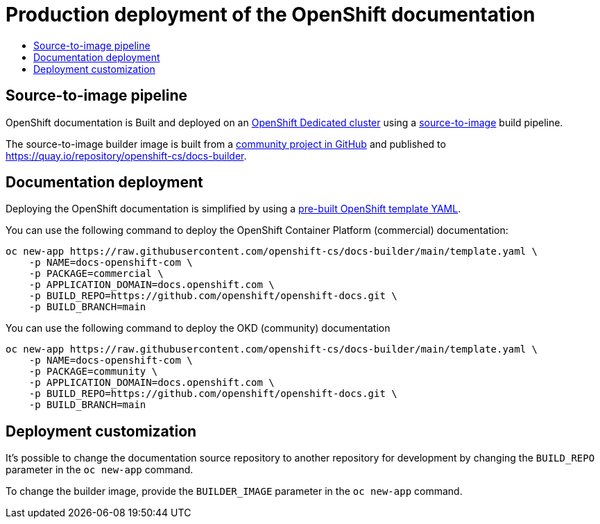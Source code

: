 [id="contributing-to-docs-docs-production-deployment"]
= Production deployment of the OpenShift documentation
:icons:
:toc: macro
:toc-title:
:toclevels: 1
:linkattrs:
:description: How to deploy the entire set of documentation

toc::[]

== Source-to-image pipeline
OpenShift documentation is Built and deployed on an https://cloud.redhat.com/products/dedicated/[OpenShift Dedicated cluster]
using a https://github.com/openshift/source-to-image[source-to-image] build pipeline.

The source-to-image builder image is built from a https://github.com/openshift-cs/docs-builder/[community project in GitHub]
and published to https://quay.io/repository/openshift-cs/docs-builder.

== Documentation deployment
Deploying the OpenShift documentation is simplified by using a
https://github.com/openshift-cs/docs-builder/blob/main/template.yaml[pre-built OpenShift template YAML].

You can use the following command to deploy the OpenShift Container Platform (commercial) documentation:

[source,terminal]
----
oc new-app https://raw.githubusercontent.com/openshift-cs/docs-builder/main/template.yaml \
    -p NAME=docs-openshift-com \
    -p PACKAGE=commercial \
    -p APPLICATION_DOMAIN=docs.openshift.com \
    -p BUILD_REPO=https://github.com/openshift/openshift-docs.git \
    -p BUILD_BRANCH=main
----

You can use the following command to deploy the OKD (community) documentation

[source,terminal]
----
oc new-app https://raw.githubusercontent.com/openshift-cs/docs-builder/main/template.yaml \
    -p NAME=docs-openshift-com \
    -p PACKAGE=community \
    -p APPLICATION_DOMAIN=docs.openshift.com \
    -p BUILD_REPO=https://github.com/openshift/openshift-docs.git \
    -p BUILD_BRANCH=main
----

== Deployment customization
It's possible to change the documentation source repository to another repository for development by changing the
`BUILD_REPO` parameter in the `oc new-app` command.

To change the builder image, provide the `BUILDER_IMAGE` parameter in the `oc new-app` command.
